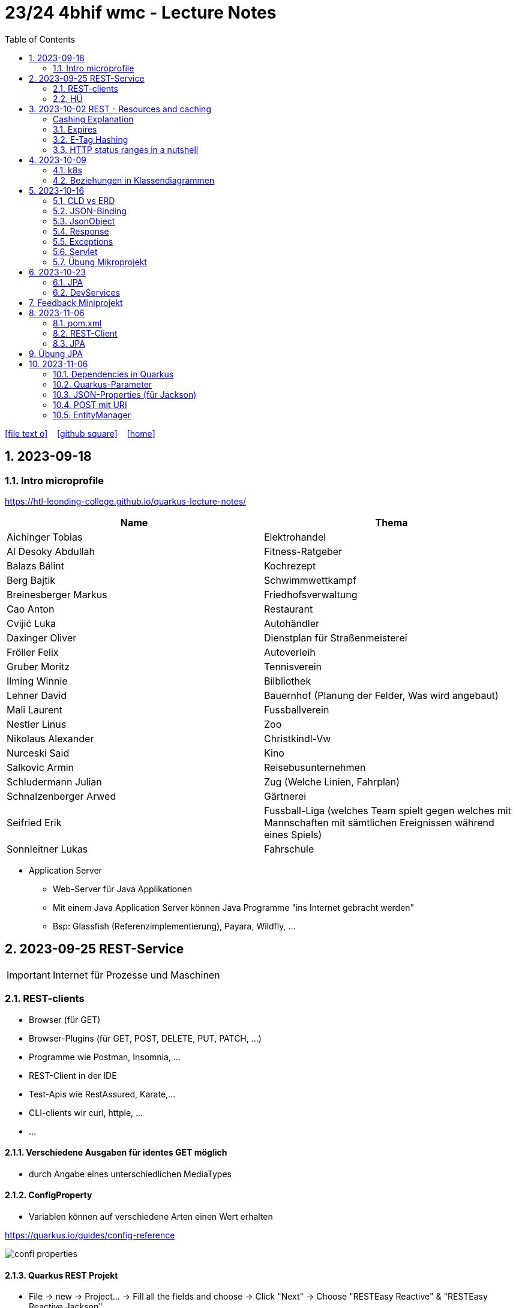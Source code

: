 = 23/24 4bhif wmc - Lecture Notes
ifndef::imagesdir[:imagesdir: images]
:icons: font
:experimental:
:sectnums:
:toc:
ifdef::backend-html5[]

// https://fontawesome.com/v4.7.0/icons/
icon:file-text-o[link=https://github.com/2324-4bhif-wmc/2324-4bhif-wmc-lecture-notes/main/asciidocs/{docname}.adoc] ‏ ‏ ‎
icon:github-square[link=https://github.com/2324-4bhif-wmc/2324-4bhif-wmc-lecture-notes] ‏ ‏ ‎
icon:home[link=http://edufs.edu.htl-leonding.ac.at/~t.stuetz/hugo/2021/01/lecture-notes/]
endif::backend-html5[]

== 2023-09-18


=== Intro microprofile

https://htl-leonding-college.github.io/quarkus-lecture-notes/


|===
|Name |Thema

|Aichinger Tobias
|Elektrohandel

|Al Desoky Abdullah
|Fitness-Ratgeber

|Balazs Bálint
|Kochrezept

|Berg Bajtik
|Schwimmwettkampf

|Breinesberger Markus
|Friedhofsverwaltung

|Cao Anton
|Restaurant

|Cvijić Luka
|Autohändler

|Daxinger Oliver
|Dienstplan für Straßenmeisterei

|Fröller Felix
|Autoverleih

|Gruber Moritz
|Tennisverein

|Ilming Winnie
|Bilbliothek

|Lehner David
|Bauernhof (Planung der Felder, Was wird angebaut)

|Mali Laurent
|Fussballverein

|Nestler Linus
|Zoo

|Nikolaus Alexander
|Christkindl-Vw

|Nurceski Said
|Kino

|Salkovic Armin
|Reisebusunternehmen

|Schludermann Julian
|Zug (Welche Linien, Fahrplan)

|Schnalzenberger Arwed
|Gärtnerei

|Seifried Erik
|Fussball-Liga (welches Team spielt gegen welches mit Mannschaften mit sämtlichen Ereignissen während eines Spiels)

|Sonnleitner Lukas
|Fahrschule

|===


* Application Server
** Web-Server für Java Applikationen
** Mit einem Java Application Server können Java Programme "ins Internet gebracht werden"
** Bsp: Glassfish (Referenzimplementierung), Payara, Wildfly, ...




== 2023-09-25 REST-Service

IMPORTANT: Internet für Prozesse und Maschinen

=== REST-clients

* Browser (für GET)
* Browser-Plugins (für GET, POST, DELETE, PUT, PATCH, ...)
* Programme wie Postman, Insomnia, ...
* REST-Client in der IDE
* Test-Apis wie RestAssured, Karate,...
* CLI-clients wir curl, httpie, ...
* ...

==== Verschiedene Ausgaben für identes GET möglich

* durch Angabe eines unterschiedlichen MediaTypes

==== ConfigProperty

* Variablen können auf verschiedene Arten einen Wert erhalten

https://quarkus.io/guides/config-reference[^]

image::confi-properties.png[]


==== Quarkus REST Projekt

* File -> new -> Project... -> Fill all the fields and choose -> Click "Next" -> Choose "RESTEasy Reactive" & "RESTEasy Reactive Jackson"

.Konfigurationen
[%collapsible]
====
image::quarkus-project-1.png[]
image::quarkus-project-2.png[]
====

* Als nächstes klickt auf "load as maven project" in der rechten unteren Ecke oder macht einen Rechtsklick auf das "pom.xml" File -> "Maven" -> "Reload project"

* Gebt dieses Kommando in das Terminal in eurem Projekt-folder ein, um das Programm zu starten:

[source, bash]
----
./mvnw clean quarkus:dev
----

* Wenn es Probleme mit der JAVA_HOME Environment-Variable gibt, versucht es einmal mithilfe dieser Links zu lösen:

** Windows: https://mkyong.com/java/how-to-set-java_home-on-windows-10/[^]
** MacOS: http://widerin.net/blog/set-java_home-to-latest-java-on-osx/[^]
** Linux: https://itsfoss.com/set-java-home-ubuntu/[^] (Step 3)

* Nun kann man einen "http-requests" folder mit einem "requests.http" File erstellen und in diesem schreibt man eine GET-Request, um den Output unserer Applikation zu testen:

[source, http]
----
GET http://localhost:8080/hello
####
----
Man kann auch in der rechten oberen Ecke auf "Examples" klicken und dann weiters auf "Get Requests", um sich mehr Beispiele von http-Requests ansehen zu können.

."Examples"-location
[%collapsible]
====
image::intellij-http-examples.png[]
====

* Öffnet nun das "ExampleResource.java" File und benennt die Klasse neu.

[source, java]
----
@Path("/hello")
public class GreetingResource {
    @ConfigProperty(name="test", defaultValue = "hello")
    String test;
    @GET
    @Produces(MediaType.TEXT_PLAIN)
    public String hello() {
        return String.format("%s 4bhif", test);
    }
    @GET
    @Produces(MediaType.TEXT_HTML)
    public String hello1() {
        return String.format("<h1>%s 4bhif", test);
    }
}
----

* Nun kann man wieder den Output mithilfe unseres "requests.http" File testen:

[source, http]
----
GET http://localhost:8080/hello
Accept: text/plain #<.>
####
GET http://localhost:8080/hello
Accept: text/html #<.>
####
----

<.> Durch "Accept" wird nur diese Form an Daten angenommen. Hier ist es nur normaler Text

<.> Dieser Get-Request nimmt nur normalen html Code an.

Der Typ der Daten wird im Code durch das "@Produces(MediaType" festgelegt.

* Man kann auch mehrere Files erstellen, um den Wert von Variablen festzulegen.

* One can also create several files to define variables like the "text" variable from above in the "GreetingResource.java" File

** Mehr Informationen dazu gibt es oben bei dem Kapitel über "ConfigProperty"

* Quarkus Tests:

.Starten der Tests
[source, bash]
----
./mvnw clean quarkus:test
----

.-> Wahrscheinlich wirst du jetzt einen error kriegen, da wir den Output unserer Get-Request geändert haben. Das wirst du in den Tests ändern müssen
[source, java]
----
@QuarkusTest
public class GreetingResourceTest {
    @Test
    public void testHelloEndpoint() {
        given()
          .when().get("/hello")
          .then()
             .statusCode(200)
             .body(is("servus 4bhif"));
    }
}
----

Für unsere Tests werden wir im laufe des Jahres die rest-assured" und die "assertj" Bibliotheken verwenden.


=== HÜ

* Für eine Klasse (Stammdaten) einen Rest-Endpoint erstellen mit CRUD-Funktionalität, der die Daten in einer List speichert.

== 2023-10-02 REST - Resources and caching

[Al Desoky]
=== Cashing Explanation

==== Cashing
* Es gibt Server und Clients
* Jedes mal, wenn ein Client etwas benötigt, setzt er einen Request an den Server ab
* Da kann schon was zusammen kommen

==== Browser
* HTTP1.1 sagt: Jeder Browser darf nur maximal 2 Connections pro Webpage offen haben
* Chrome hat ein Limit von 6 pro remote- site und 10 über den gesamten Browser
* Wenn man da auf viele kleine Antworten wartet, dann kann das zu Verstopfungen führen

==== Lösung
* Ich (der Client) hole mir nicht immer das allerneueste Objekt vom Backend, sondern gebe mich mit einem etwas älteren zufrieden. (-> weniger Requests)
* Der Server schickt nur ein neues Objekt, falls sich die Antwort seit der letzten Anfrage geändert hat (sonst nicht)
* Geht natürlich nur bei GET Requests

=== Expires

==== Feld im HTTP-Header
* Ich biete als Server eine Resource an
* Wenn ich eine Response schicke, hänge ich ein Header-Feld an

image::http-bsp.png[]

* Der Client weiß jetzt, dass er vor diesem Timestamp nicht nochmal fragen braucht
* Der Client gibt in diesem Fall dem Programmierer die 'alte' Antwort (passiert in Clients automatisch)
* Ansonsten holt sich der Client eine neue Resource ab (mit neuem expires-Feld)

==== Expires
* Eingestellt am Server
** Muss sich mal wer überlegen
** Kann sich auch ändern
* Passiert dann eigentlich im Client
* Ist für den Entwickler 'transparent'
* Der Entwickler macht einen einen Request, der Client merkt sich die Antworten per Resource (URL)
* Spart die komplette Übertragung des Requests und des Responses

==== Beispiel:
image::expires-bsp.png[]

=== E-Tag Hashing

==== E-Tag
* Ich biete am Server eine Resource an
* Wenn ich eine Resource schicke, hänge ich einen Hash-Wert an, der eindeutig ist für diese 'Version' der Antwort
* Wenn ein Client die Resource anfragt, schickt er den Hash-Wert mit
* Am Server: Wenn der Hash-Wert der Antwort sich mit dem mitgeschickten Hash-Wert deckt, dann schicke ich einfach den HTTP-Status-Code: *304 - Not Modified*
* Spart eigentlich 'nur' die Rückübertragung der Daten im body des Responses (wenn es sich nicht verändert hat)

===== Beispiel:
image::etag-bsp.png[]

=== HTTP status ranges in a nutshell
image::nutshell-bsp.png[]


== 2023-10-09
=== k8s

* https://www.youtube.com/playlist?list=PLy7NrYWoggjziYQIDorlXjTvvwweTYoNC[Nana k8s]

=== Beziehungen in Klassendiagrammen

[plantuml,cld-1]
----
@startuml
class Person {
  -firstName: String
  -lastName: String
}

class Abteilung {
  -name: String
}

class Arbeitszeit {
  -von: LocalDateTime
  -bis: LocalDateTime
  -person: Person
  -abteilung: Abteilung
}

Person "1" <-right- "*" Arbeitszeit : > arbeitet
Abteilung "1" <-left- "*" Arbeitszeit: > in

@enduml
----

.Beziehungen zwischen Klassen/Tabellen
[%autowidth]
|===
|Beziehungen |Beschreibung |Beispiel

|Assoziation
|*benutzt-Beziehung*
|Hansi hat einen Hund Flocki

|Komposition
|*besteht-aus* Beziehung; Merkmal: *Gesamtes Objekt wird zerstört bei Zerlegung*
|Haus besteht aus Etagen

|Aggregation
|*besteht-aus* Beziehung; Merkmal: Objekt wird bei Zerlegung *NICHT* zerstört
|Auto hat Autoreifen

|Vererbung
|*is-a* Vererbungsbeziehung
|Ein Hund erbt vom Säugetier
|===

* Was sind Stamm- und Bewegungsdaten:
** auch Master-Data und Transaction-Data genannt
** Stammdaten sind auch mehrere Perioden gültig zB Personen, Produkte, Kategorien, ...
** Bewegungsdaten sind meist nur eine Periode (zB Geschäftsjahr) gültig
*** zB Rechnungen, Bestellungen
*** man erkennt Bewegungsdaten an einem Datum zB Rechnungsdatum, Bestelldatum
*** Das Geburtsdatum bei Personen zählt nicht
*** Bewegungsdaten sind meist zwischen Stammdaten angesiedelt

Im obigen Beispiel sind Person und Abteilung die Stammdaten, die Arbeitszeit ist die Klasse der Bewegungsdaten.


== 2023-10-16

=== CLD vs ERD

==== CLD

.\*-* Beziehung
[plantuml,cldvserd,svg]
----
@startuml
left to right direction
Kunde "1" -- "*" Rechnung
Rechnung "*" -- "*" Produkt
@enduml
----

.\*-* Beziehung mit assoziativer Klasse, Variante 1
[plantuml,cldvserd2,svg]
----
@startuml
left to right direction

class Rechnung
class Kunde
class Produkt

Kunde "1" -- "*" Rechnung
(Rechnung, Produkt)  .. Rechnungsposition
@enduml
----

.\*-* Beziehung mit assoziativer Klasse, Variante 2
[plantuml,cldvserd,svg]
----
@startuml
left to right direction
Kunde "1" <-- "*" Rechnung
Rechnung "1" <-- "*" Rechnungsposition
Rechnungsposition "*" --> "1" Produkt
@enduml
----


==== ERD

.n:m-Beziehung
[plantuml,cldvserd3,svg]
----
@startuml
left to right direction

entity Rechnung
entity Kunde
entity Produkt

Kunde ||--|{ Rechnung
Rechnung }|--|{ Produkt
@enduml
----

.n:m-Beziehung aufgelöste (mit assoziativer Tabelle)
[plantuml,cldvserd3,svg]
----
@startuml
left to right direction

entity Rechnung
entity Kunde
entity Produkt
entity RechPos

Kunde ||--|{ Rechnung
Rechnung ||--|{ RechPos
RechPos }|--|| Produkt
@enduml
----


=== JSON-Binding

* Java-Objekte werden in json konvertiert
** java-object zu json: marshalling
** json zu java-object: unmarshalling

* Libraries für JSON und XML
** JSON-B, Jackson -> JSON
** JAXB -> XML

IMPORTANT: bei den Entitäten @XMLRootElement hinzufügen

[source, java]
----
import javax.xml.bind.annotation.XmlRootElement;

@XmlRootElement
public class Vehicle {
}
----

=== JsonObject

* eigenes JsonObject erstellen:
[source, java]
----
public class GreetingResource{
    @GET
    @Path("myJson")
    @Produces(MediaType.APPLICATION_JSON)
    public JsonObject myCustomJsonObject(){
        JsonObject myObject = Json.createObjectBuilder()
                .add("first-name", "Max")
                .add("last-name","Mustermann")
                .build();
        return myObject;
    }
}
----

.mittels GET-Request:
[source, http]
----
GET http://localhost:8080/vehicle/myJson
Accept: application/json
----

image::jsonobject-example.png[]

=== Response

* eigene Response erstellen:
[source, java]
----
public class GreetingResource{
    @GET
    @Path("myresponse")
    @Produces(MediaType.APPLICATION_JSON)
    public Response myCustomResponse() {
        return Response.ok(new Vehicle("Opel", "Karl")
                )
                .header("MY_HEADER", "java is cool")
                .build();
    }
}
----

.mittels GET-Request:
[source, http]
----
GET http://localhost:8080/vehicle/myresponse
Accept: application/json
----

image::response-example.png[]

=== Exceptions
* In Java gibt es:
** unchecked exceptions
** checked exceptions

vgl https://www.geeksforgeeks.org/exceptions-in-java/[Exceptions in Java^]

image::https://media.geeksforgeeks.org/wp-content/uploads/20230613122108/Exception-Handling-768.png[]

image::https://media.geeksforgeeks.org/wp-content/uploads/20230714113547/Exceptions-in-Java-1-768.png[]

=== Servlet

* Als Jakarta Servlet (früher Java Servlet) bezeichnet man Java-Klassen, deren Instanzen innerhalb eines Webservers Anfragen von Clients entgegennehmen und beantworten. Der Inhalt der Antworten kann dabei dynamisch, also im Moment der Anfrage, erstellt werden und muss nicht bereits statisch (etwa in Form einer HTML-Seite) für den Webserver verfügbar sein.Als Jakarta Servlet (früher Java Servlet) bezeichnet man Java-Klassen, deren Instanzen innerhalb eines Webservers Anfragen von Clients entgegennehmen und beantworten. Der Inhalt der Antworten kann dabei dynamisch, also im Moment der Anfrage, erstellt werden und muss nicht bereits statisch (etwa in Form einer HTML-Seite) für den Webserver verfügbar sein. https://de.wikipedia.org/wiki/Jakarta_Servlet[wikipedia^]
* mit einem Pfad wird es aktiviert



=== Übung Mikroprojekt

* Tag "JsonObject"
* Erstellen Sie einen Endpoint, der ein Array (jakarta.json.JsonArray) von Json-Objekten (jakarta.json.JsonObject) zurückgibt, passend zu Ihrer Themenstellung
* Lesen Sie diese Objekte vorher aus einer Datei ein.
. Erstellen Sie weiters dazugehörige rest-assured-Integrations-Tests
* Termin: 21.10.2023 20:00


== 2023-10-23

=== JPA

* Zustände eines Objekts

* https://quarkus.io/guides/hibernate-orm[Using Hibernate ORM and Jakarta Persistence^]

=== DevServices

* Damit sich der Docker Container der DevServices nicht bei jedem Programmstart neu startet, kann folgende Datei erstellt werden:
+
.~/.testcontainers.properties
[source,properties]
----
testcontainers.reuse.enable=true
----

== Feedback Miniprojekt

* siehe Aichinger
** Dependency Injection vs. Singleton Pattern

* Offene Fragen
** Separation of concerns
*** siehe Ken Fogel, Transitioning to Java-Kickstart your polyglot programming journey by getting a clear
understanding of Java, packt, 2023
*** https://dev.to/tamerlang/separation-of-concerns-the-simple-way-4jp2

** Lambda-Expressions?
** Dependency Injection

** Warum gibt es so viele verschiedene Arten von Repos (git, Persistierung, ...)

== 2023-11-06

=== pom.xml

image::pomxml.png[]

=== REST-Client

=== JPA

== Übung JPA

* In einem eigenen Verzeichnis im microproject - Repository
** Die Entitäten des Mikroprojekts kopieren
** Die Entitäten mit JPA-Annotationen versehen
** Geeignete Repositories erstellen
** Eine lokale DerbyDb verwenden (ohne Docker)
** Mehrere Abfragen erstellen (zB entprechend den User Stories)
* In Integrationstests diese Abfragen mit assertj-core und assertj-db abtesten.
* Zusätzlich eine Vererbungsbeziehung erstellen (eine Basisklasse, zwei Subklassen)

== 2023-11-06

=== Dependencies in Quarkus

* Resteasy
** REST-Endpunkt (Server)
* Jackson
** JSON - Writer/Reader
* JAXB
** XML - Writer/Reader
* Arc
** Bibliothek für das objektrelationale Mapping mit Hibernate (JPA)
* PostgreSQL
** JDBC-Treiber

=== Quarkus-Parameter

* PathParam
* QueryParam
* FormParam

Mehr dazu
link:https://quarkus.io/guides/rest-client-reactive[hier]

==== Query Parameter

[source,Java]
----
@Path("/extensions")
@RegisterRestClient
public interface ExtensionsService {
    @GET
    Set<Extension> getById(@QueryParam("id") String id);
}
----

==== Mapping

[source,Java]
----
@Path("/extensions")
@RegisterRestClient(configKey = "extensions-api")
public interface ExtensionsService {

    @GET
    Set<Extension> getById(@QueryParam("id") Integer id);

    @GET
    Set<Extension> getByName(@RestQuery String name);

    @GET
    Set<Extension> getByFilter(@RestQuery Map<String, String> filter);

    @GET
    Set<Extension> getByFilters(@RestQuery MultivaluedMap<String, String> filters);

}
----

=== JSON-Properties (für Jackson)

[source,Java]
----
class Person {
    @JsonProperty("first_name")
    public String firstName;
    @JsonProperty("last_name")
    public String lastName;
}
----

=== POST mit URI

[source,Java]
----
class PersonResource {
    @POST
    @Consumes(MediaType.APPLICATION_JSON)
    @Produces(MediaType.APPLICATION_JSON)
    public Response addPerson(Person person, @Context URI uriInfo) {
        personRepository.add(person);
        URI uri = uriInfo
            .getAbsolutePathBuilder()
            .path("42")
            .build();

        return Response
                .created(uri)
                .build();
    }
}
----

=== EntityManager

Der EntityManager in Java ist eine Schlüsselkomponente der Java Persistence API (JPA), die dazu dient, Datenbank-Entitäten zu verwalten, erstellen, aktualisieren und löschen.

Um den EntityManager in einem Repository zu verwenden, muss man ihn wie folgt einbinden:

[source,Java]
----
import jakarta.enterprise.context.ApplicationScoped;
import jakarta.inject.Inject;
import jakarta.persistence.EntityManager;

@ApplicationScoped
class Repository {
    @Inject
    EntityManager em;
}
----
